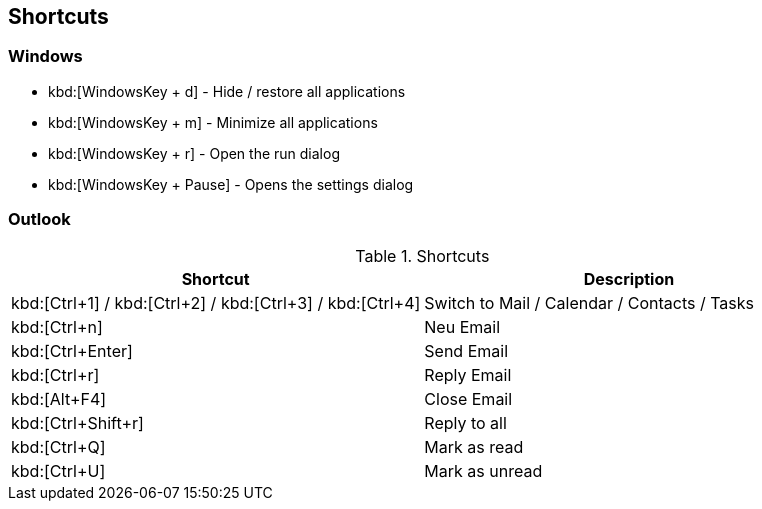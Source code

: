 [[shortcuts]]
== Shortcuts

[[shortcuts_windows]]
=== Windows

* kbd:[WindowsKey + d] - Hide / restore all applications
* kbd:[WindowsKey + m] - Minimize all applications
* kbd:[WindowsKey + r] - Open the run dialog
* kbd:[WindowsKey + Pause] - Opens the settings dialog

[[shortcuts_msoutlook]]
=== Outlook

.Shortcuts
|===
|Shortcut |Description

|kbd:[Ctrl+1] / kbd:[Ctrl+2] / kbd:[Ctrl+3] / kbd:[Ctrl+4]
|Switch to Mail / Calendar / Contacts / Tasks

|kbd:[Ctrl+n]
|Neu Email

|kbd:[Ctrl+Enter]
|Send Email

|kbd:[Ctrl+r]
|Reply Email

|kbd:[Alt+F4]
|Close Email

|kbd:[Ctrl+Shift+r]
|Reply to all

|kbd:[Ctrl+Q]
|Mark as read

|kbd:[Ctrl+U]
|Mark as unread

|===

